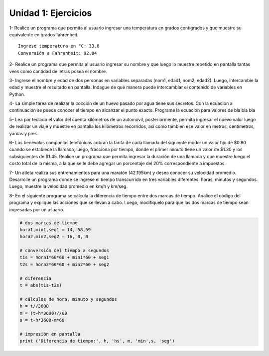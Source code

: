 
Unidad 1: Ejercicios
--------------------

1- Realice un programa que permita al usuario ingresar una temperatura
en grados centígrados y que muestre su equivalente en grados fahrenheit.

::

    Ingrese temperatura en °C: 33.8
    Conversión a Fahrenheit: 92.84

2- Realice un programa que permita al usuario ingresar su nombre y que
luego lo muestre repetido en pantalla tantas vees como cantidad de
letras posea el nombre.

3- Ingrese el nombre y edad de dos personas en variables separadas
(nom1, edad1, nom2, edad2). Luego, intercambie la edad y muestre el
resultado en pantalla. Indague de qué manera puede intercambiar el
contenido de variables en Python.

4- La simple tarea de realizar la cocción de un huevo pasado por agua
tiene sus secretos. Con la ecuación a continuación se puede conocer el
tiempo en alcanzar el punto exacto. Programe la ecuación para valores de
bla bla bla

5- Lea por teclado el valor del cuenta kilómetros de un automovil,
posteriormente, permita ingresar el nuevo valor luego de realizar un
viaje y muestre en pantalla los kilómetros recorridos, así como también
ese valor en metros, centímetros, yardas y pies.

6- Las benévolas companías telefónicas cobran la tarifa de cada llamada
del siguiente modo: un valor fijo de $0.80 cuando se establece la
llamada, luego, fracciona por tiempo, donde el primer minuto tiene un
valor de $1.30 y los subsiguientes de $1.45. Realice un programa que
permita ingresar la duración de una llamada y que muestre luego el costo
total de la misma, a la que se le debe agregar un porcentaje del 20%
correspondiente a impuestos.

7- Un atleta realiza sus entrenamientos para una maratón (42.195km) y
desea conocer su velocidad promedio. Desarrolle un programa donde se
ingrese el tiempo transcurrido en tres variables diferentes: horas,
minutos y segundos. Luego, muestre la velocidad promedio en km/h y
km/seg.

8- En el siguiente programa se calcula la diferencia de tiempo entre dos
marcas de tiempo. Analice el código del programa y explique las acciones
que se llevan a cabo. Luego, modifiquelo para que las dos marcas de
tiempo sean ingresadas por un usuario.

.. code:: python

    # dos marcas de tiempo
    hora1,min1,seg1 = 14, 58,59 
    hora2,min2,seg2 = 16, 0, 0
    
    # conversión del tiempo a segundos
    t1s = hora1*60*60 + min1*60 + seg1
    t2s = hora2*60*60 + min2*60 + seg2
    
    # diferencia
    t = abs(t1s-t2s)
    
    # cálculos de hora, minuto y segundos
    h = t//3600
    m = (t-h*3600)//60
    s = t-h*3600-m*60
    
    # impresión en pantalla
    print ('Diferencia de tiempo:', h, 'hs', m, 'min',s, 'seg')
